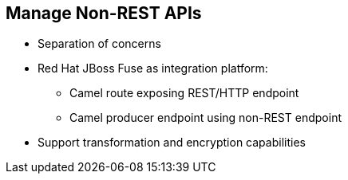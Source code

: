 :scrollbar:
:data-uri:
:noaudio:

== Manage Non-REST APIs

* Separation of concerns
* Red Hat JBoss Fuse as integration platform:
** Camel route exposing REST/HTTP endpoint
** Camel producer endpoint using non-REST endpoint
* Support transformation and encryption capabilities



ifdef::showscript[]

Transcript:

Frequently, there are requirements for Red Hat 3scale API Management to support enterprise integration capabilities such as multiple transport protocols or payload data types, data transformation, and payload encryption and enrichment. While some of these use cases may be trivial and can be handled using custom Lua modules, it is good idea to have a separation of concerns between the API management and integration layers. Red Hat recommends the JBoss Fuse product for enterprise integration scenarios.

With Red Hat JBoss Fuse, it is trivial to support any number of transport protocols, data types, and payload transformation and encryption capabilities. This product uses the popular Apache Camel library to provide routing and mediation capabilities.

The Camel route can expose a REST/HTTP endpoint to be used in Red Hat 3scale API Management as the back-end API, and in turn route the request to the actual provider API endpoint using the protocol expected, like SOAP or JMS.


endif::showscript[]
